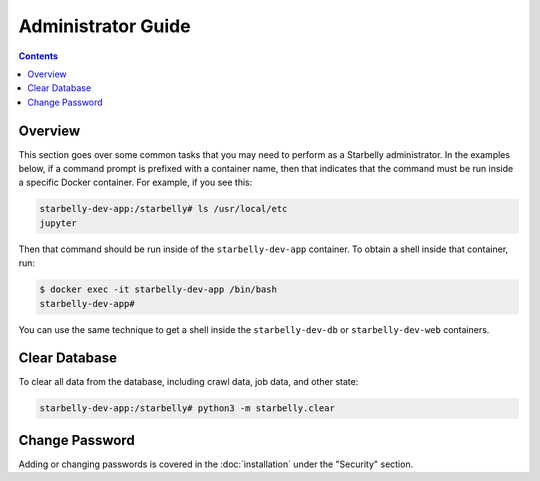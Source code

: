 *******************
Administrator Guide
*******************

.. contents::
    :depth: 2


Overview
========

This section goes over some common tasks that you may need to perform as a
Starbelly administrator. In the examples below, if a command prompt is prefixed
with a container name, then that indicates that the command must be run inside
a specific Docker container. For example, if you see this:

.. code::

    starbelly-dev-app:/starbelly# ls /usr/local/etc
    jupyter

Then that command should be run inside of the ``starbelly-dev-app`` container.
To obtain a shell inside that container, run:

.. code::

    $ docker exec -it starbelly-dev-app /bin/bash
    starbelly-dev-app#

You can use the same technique to get a shell inside the ``starbelly-dev-db`` or
``starbelly-dev-web`` containers.

Clear Database
==============

To clear all data from the database, including crawl data, job data, and other
state:

.. code::

    starbelly-dev-app:/starbelly# python3 -m starbelly.clear

Change Password
===============

Adding or changing passwords is covered in the :doc:`installation` under the
"Security" section.
